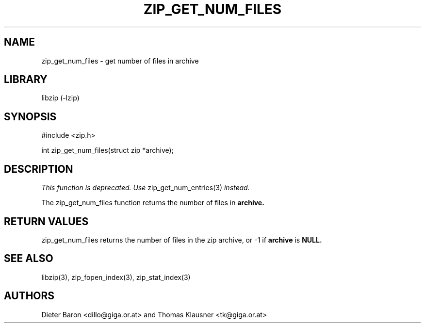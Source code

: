.\" zip_get_num_files.mdoc \-- get number of files in archive
.\" Copyright (C) 2003-2011 Dieter Baron and Thomas Klausner
.\"
.\" This file is part of libzip, a library to manipulate ZIP archives.
.\" The authors can be contacted at <libzip@nih.at>
.\"
.\" Redistribution and use in source and binary forms, with or without
.\" modification, are permitted provided that the following conditions
.\" are met:
.\" 1. Redistributions of source code must retain the above copyright
.\"    notice, this list of conditions and the following disclaimer.
.\" 2. Redistributions in binary form must reproduce the above copyright
.\"    notice, this list of conditions and the following disclaimer in
.\"    the documentation and/or other materials provided with the
.\"    distribution.
.\" 3. The names of the authors may not be used to endorse or promote
.\"    products derived from this software without specific prior
.\"    written permission.
.\"
.\" THIS SOFTWARE IS PROVIDED BY THE AUTHORS ``AS IS'' AND ANY EXPRESS
.\" OR IMPLIED WARRANTIES, INCLUDING, BUT NOT LIMITED TO, THE IMPLIED
.\" WARRANTIES OF MERCHANTABILITY AND FITNESS FOR A PARTICULAR PURPOSE
.\" ARE DISCLAIMED.  IN NO EVENT SHALL THE AUTHORS BE LIABLE FOR ANY
.\" DIRECT, INDIRECT, INCIDENTAL, SPECIAL, EXEMPLARY, OR CONSEQUENTIAL
.\" DAMAGES (INCLUDING, BUT NOT LIMITED TO, PROCUREMENT OF SUBSTITUTE
.\" GOODS OR SERVICES; LOSS OF USE, DATA, OR PROFITS; OR BUSINESS
.\" INTERRUPTION) HOWEVER CAUSED AND ON ANY THEORY OF LIABILITY, WHETHER
.\" IN CONTRACT, STRICT LIABILITY, OR TORT (INCLUDING NEGLIGENCE OR
.\" OTHERWISE) ARISING IN ANY WAY OUT OF THE USE OF THIS SOFTWARE, EVEN
.\" IF ADVISED OF THE POSSIBILITY OF SUCH DAMAGE.
.\"
.TH ZIP_GET_NUM_FILES 3 "February 14, 2011" NiH
.SH "NAME"
zip_get_num_files \- get number of files in archive
.SH "LIBRARY"
libzip (-lzip)
.SH "SYNOPSIS"
#include <zip.h>
.PP
int
zip_get_num_files(struct zip *archive);
.SH "DESCRIPTION"
.I This function is deprecated.
.I Use
zip_get_num_entries(3)
.I instead.
.PP
The
zip_get_num_files
function returns the number of files in
\fBarchive.\fR
.SH "RETURN VALUES"
zip_get_num_files
returns the number of files in the zip archive,
or \-1 if
\fBarchive\fR
is
\fBNULL.\fR
.SH "SEE ALSO"
libzip(3),
zip_fopen_index(3),
zip_stat_index(3)
.SH "AUTHORS"

Dieter Baron <dillo@giga.or.at>
and
Thomas Klausner <tk@giga.or.at>
